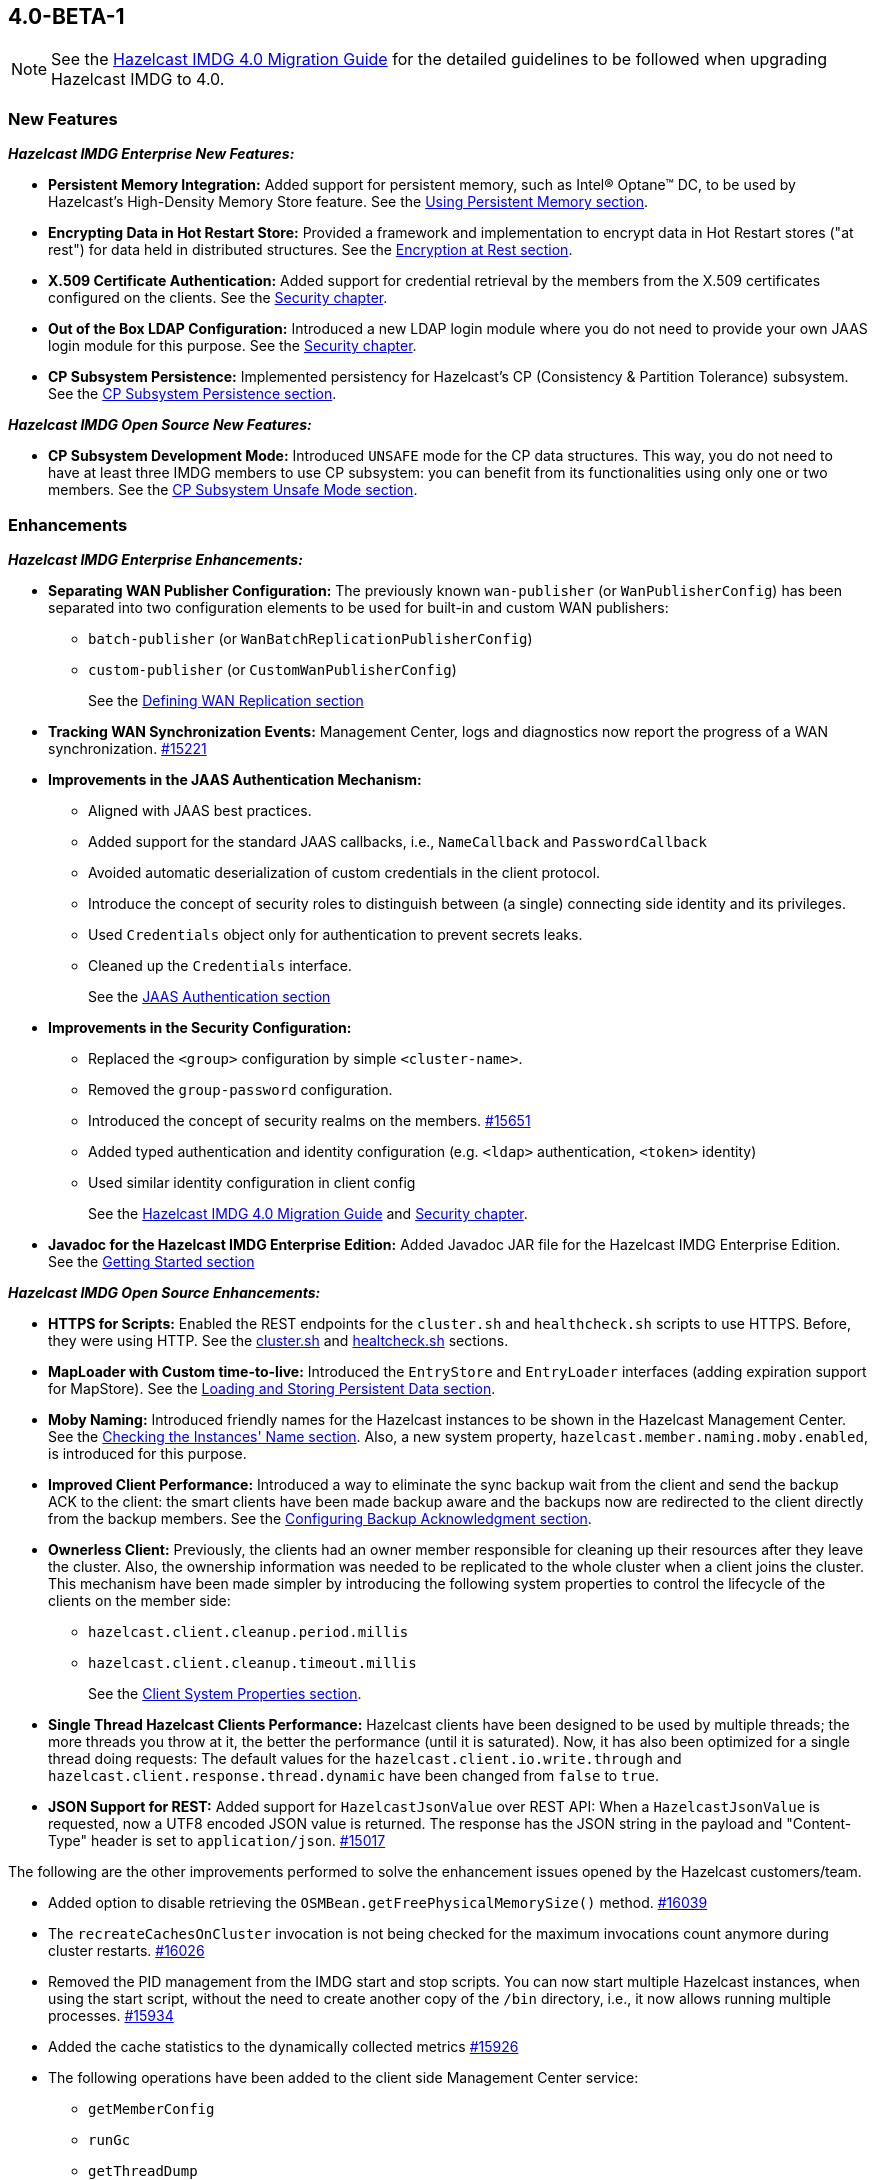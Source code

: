 

== 4.0-BETA-1

NOTE: See the link:https://docs.hazelcast.org/docs/4.0-BETA-1/manual/html-single/#upgrading-to-hazelcast-imdg-4-0[Hazelcast IMDG 4.0 Migration Guide^]
for the detailed guidelines to be followed when upgrading Hazelcast IMDG to 4.0.

[[nf-40]]
=== New Features

*_Hazelcast IMDG Enterprise New Features:_*

* **Persistent Memory Integration:** Added support for persistent memory,
such as Intel(R) Optane(TM) DC, to be used by Hazelcast's
High-Density Memory Store feature.
See the link:https://docs.hazelcast.org/docs/4.0-BETA-1/manual/html-single/index.html#using-persistent-memory[Using Persistent Memory section^].
* **Encrypting Data in Hot Restart Store:** Provided a framework and implementation to encrypt
data in Hot Restart stores ("at rest") for data held in distributed structures.
See the link:https://docs.hazelcast.org/docs/4.0-BETA-1/manual/html-single/#encryption-at-rest[Encryption at Rest section^].
* **X.509 Certificate Authentication:** Added support for credential retrieval by the members
from the X.509 certificates configured on the clients.
See the link:https://docs.hazelcast.org/docs/4.0-BETA-1/manual/html-single/#tls-authentication-type[Security chapter^].
* **Out of the Box LDAP Configuration:** Introduced a new LDAP login module
where you do not need to provide your own JAAS login module for this purpose.
See the link:https://docs.hazelcast.org/docs/4.0-BETA-1/manual/html-single/#ldap-authentication-type[Security chapter^].
* **CP Subsystem Persistence:** Implemented persistency for Hazelcast's
CP (Consistency & Partition Tolerance) subsystem. 
See the link:https://docs.hazelcast.org/docs/4.0-BETA-1/manual/html-single/#cp-subsystem-persistence[CP Subsystem Persistence section^].

*_Hazelcast IMDG Open Source New Features:_*

* **CP Subsystem Development Mode:** Introduced `UNSAFE` mode for the CP data
structures. This way, you do not need to have at least three IMDG members
to use CP subsystem: you can benefit from its functionalities using only one
or two members. See the https://docs.hazelcast.org/docs/4.0-BETA-1/manual/html-single/#cp-subsystem-unsafe-mode[CP Subsystem Unsafe Mode section].

[[enh-40]]
=== Enhancements

*_Hazelcast IMDG Enterprise Enhancements:_*

* **Separating WAN Publisher Configuration:** The previously known `wan-publisher`
(or `WanPublisherConfig`) has been separated into two configuration elements
to be used for built-in and custom WAN publishers:
** `batch-publisher` (or `WanBatchReplicationPublisherConfig`)
** `custom-publisher`  (or `CustomWanPublisherConfig`)
+
See the link:https://docs.hazelcast.org/docs/4.0-BETA-1/manual/html-single/index.html#defining-wan-replication[Defining WAN Replication section^]
* **Tracking WAN Synchronization Events:** Management Center, logs and diagnostics now report
the progress of a WAN synchronization. https://github.com/hazelcast/hazelcast/pull/15221[#15221]
* **Improvements in the JAAS Authentication Mechanism:**
** Aligned with JAAS best practices.
** Added support for the standard JAAS callbacks, i.e., `NameCallback` and `PasswordCallback`
** Avoided automatic deserialization of custom credentials in the client protocol.
** Introduce the concept of security roles to distinguish between (a single) connecting side identity and its privileges.
** Used `Credentials` object only for authentication to prevent secrets leaks.
** Cleaned up the `Credentials` interface.
+
See the link:https://docs.hazelcast.org/docs/4.0-BETA-1/manual/html-single/#jaas-authentication[JAAS Authentication section^]
* **Improvements in the Security Configuration:**
** Replaced the `<group>` configuration by simple `<cluster-name>`.
** Removed the `group-password` configuration.
** Introduced the concept of security realms on the members. https://github.com/hazelcast/hazelcast/pull/15651[#15651]
** Added typed authentication and identity configuration (e.g. `<ldap>` authentication, `<token>` identity)
** Used similar identity configuration in client config
+
See the link:https://docs.hazelcast.org/docs/4.0-BETA-1/manual/html-single/#changes-in-the-security-configuration[Hazelcast IMDG 4.0 Migration Guide^]
and link:https://docs.hazelcast.org/docs/4.0-BETA-1/manual/html-single/#security[Security chapter^].
* **Javadoc for the Hazelcast IMDG Enterprise Edition:** Added Javadoc JAR file
for the Hazelcast IMDG Enterprise Edition.
See the link:https://docs.hazelcast.org/docs/4.0-BETA-1/manual/html-single/#getting-started[Getting Started section^]

*_Hazelcast IMDG Open Source Enhancements:_*

* **HTTPS for Scripts:** Enabled the REST endpoints for the `cluster.sh` and
`healthcheck.sh` scripts to use HTTPS. Before, they were
using HTTP. See the
link:https://docs.hazelcast.org/docs/4.0-BETA-1/manual/html-single/#using-the-script-cluster-sh[cluster.sh^] and
link:https://docs.hazelcast.org/docs/4.0-BETA-1/manual/html-single/#health-check-script[healtcheck.sh^] sections.
* **MapLoader with Custom time-to-live:** Introduced the `EntryStore` and `EntryLoader`
interfaces (adding expiration support for MapStore). See the
https://docs.hazelcast.org/docs/4.0-BETA-1/manual/html-single/index.html#loading-and-storing-persistent-data[Loading and Storing Persistent Data section].
* **Moby Naming:** Introduced friendly names for the Hazelcast instances to be shown
in the Hazelcast Management Center. See the link:https://docs.hazelcast.org/docs/4.0-BETA-1/manual/html-single/#checking-the-name-of-the-instance-for-rest-client[Checking the Instances' Name section^]. Also, a new system property, `hazelcast.member.naming.moby.enabled`, is introduced for this purpose.
* **Improved Client Performance:** Introduced a way to eliminate the sync backup
wait from the client and send the backup ACK to the client:
the smart clients have been made backup aware and the backups
now are redirected to the client directly from the backup members.
See the link:https://docs.hazelcast.org/docs/4.0-BETA-1/manual/html-single/#configuring-backup-acknowledgment[Configuring Backup Acknowledgment section^].
* **Ownerless Client:** Previously, the clients had an owner member
responsible for cleaning up their resources after they leave the cluster. Also, the
ownership information was needed to be replicated to the whole cluster when a client joins the cluster.
This mechanism have been made simpler by introducing the following system properties
to control the lifecycle of the clients on the member side:
** `hazelcast.client.cleanup.period.millis`
** `hazelcast.client.cleanup.timeout.millis`
+
See the link:https://docs.hazelcast.org/docs/4.0-BETA-1/manual/html-single/#client-system-properties[Client System Properties section^].
* **Single Thread Hazelcast Clients Performance:** Hazelcast clients have been designed to be
used by multiple threads; the more threads you throw at it, the better the performance
(until it is saturated). Now, it has also been optimized for a single thread doing requests:
The default values for the `hazelcast.client.io.write.through` and `hazelcast.client.response.thread.dynamic`
have been changed from `false` to `true`.
* **JSON Support for REST:** Added support for `HazelcastJsonValue` over REST API: When a
`HazelcastJsonValue` is requested, now a UTF8 encoded JSON value is returned. The
response  has the JSON string in the payload and "Content-Type"
header is set to `application/json`.
https://github.com/hazelcast/hazelcast/pull/15017[#15017]

The following are the other improvements performed to solve the enhancement
issues opened by the Hazelcast customers/team.

* Added option to disable retrieving the
`OSMBean.getFreePhysicalMemorySize()` method.
https://github.com/hazelcast/hazelcast/pull/16039[#16039]
* The `recreateCachesOnCluster` invocation is not being checked
for the maximum invocations count anymore during cluster restarts.
https://github.com/hazelcast/hazelcast/pull/16026[#16026]
* Removed the PID management from the IMDG start and stop
scripts. You can now start multiple Hazelcast instances, when
using the start script, without the need to create another
copy of the `/bin` directory, i.e., it now allows running
multiple processes.
https://github.com/hazelcast/hazelcast/pull/15934[#15934]
* Added the cache statistics to the dynamically collected metrics
https://github.com/hazelcast/hazelcast/pull/15926[#15926]
* The following operations have been added to the client side
Management Center service:
** `getMemberConfig`
** `runGc`
** `getThreadDump`
** `shutdownMember`
** `promoteMember`
** `getSystemProperties`
* Introduced cluster fail-fast when there are missing security
realms.
https://github.com/hazelcast/hazelcast/pull/15872[#15872]
* Enhanced the counters by adding the `set()` method so that they
can be used in Hazelcast Jet.
https://github.com/hazelcast/hazelcast/pull/15867[#15867]
* Added support for persisting and restoring the active CP members
list.
https://github.com/hazelcast/hazelcast/pull/15828[#15828]
* Added binary compatibility tests for the client protocol.
https://github.com/hazelcast/hazelcast/pull/15822[#15822]
* Added `ConnectionRetryConfig` to `ClientConfigXmlGenerator`.
https://github.com/hazelcast/hazelcast/pull/15821[#15821]
* Removed the legacy `BindMessage` class and renamed `ExtendedBindMessage`
as `BindMessage`.
https://github.com/hazelcast/hazelcast/pull/15820[#15820]
* Unified the IMap and ICache eviction configurations to decrease
the configuration complexity.
https://github.com/hazelcast/hazelcast/pull/15592[#15592]
* Introduced dynamic metric collection. Previously, Hazelcast metrics were 
reported programmatically to the Hazelcast Management Center, one by one. 
Introducing new metrics required changes both in IMDG and in MC, which limited the
number of metrics sent to MC. In 4.0 this has been changed to collecting and reporting 
all available metrics dynamically just by declaring them in IMDG. Besides reporting
the metrics dynamically to MC exposing them on JMX is done dynamically as well. 
Both reporting to MC and exposing on JMX are toggleable by using the `metric` 
configuration element introduced in 4.0.
+
https://github.com/hazelcast/hazelcast/pull/15560[#15560],
https://github.com/hazelcast/hazelcast/pull/15650[#15650],
https://github.com/hazelcast/hazelcast/pull/15667[#15667],
https://github.com/hazelcast/hazelcast/pull/15779[#15779],
https://github.com/hazelcast/hazelcast/pull/15782[#15782],
https://github.com/hazelcast/hazelcast/pull/15818[#15818]
* Set the log level to `FINEST` for `PartitionMigratingException`.
https://github.com/hazelcast/hazelcast/pull/15577[#15577]
* Added the support for nested JSON objects in arrays.
https://github.com/hazelcast/hazelcast/pull/15425[#15425]
* To be shown on Management Center, the clients now send both its IP
address and canonical hostname. Before, only the hostname of the
client was shown.
https://github.com/hazelcast/hazelcast/pull/15421[#15421]
* Added a new implementation of `SecondsBasedEntryTaskScheduler` for the
`FOR_EACH` mode to improve the performance of `TransactionContext.commit()`.
https://github.com/hazelcast/hazelcast/pull/15414[#15414]
* Added a level of memory protection to the Hazelcast client protocol:
untrusted connections (the ones which haven't finished
authentication yet) do not accept fragmented messages; they check the
frame size against a configurable limit.
https://github.com/hazelcast/hazelcast/pull/15396[#15396]
* Made the Hazelcast specific root nodes in the YAML
configurations optional.
https://github.com/hazelcast/hazelcast/pull/15389[#15389]
* Updated the `JavaVersion` class to support JDK 13 and 14 builds.
https://github.com/hazelcast/hazelcast/pull/15372[#15372]
* Added support for updating the licenses of all the running
members of a Hazelcast IMDG cluster using the REST API.
https://github.com/hazelcast/hazelcast/pull/15370[#15370]
* Introduced configuration of initial permits for CP subsystem
semaphore.
https://github.com/hazelcast/hazelcast/issues/15208[#15208]
* Added support for null keys for the client side implementations of
`IMap.addEntryListener()`.
https://github.com/hazelcast/hazelcast/issues/15155[#15155]
* Improved the generics for the API with Projection, Predicate and EntryListener
by adding lower bounded wildcards to accept a wider range of parameters.
https://github.com/hazelcast/hazelcast/pull/15153[#15153]
* Implemented the Transaction propagation feature:
** Added the `suspend()` and `resume()` methods for `TransactionContext` interface.
** Added `Propagation.REQUIRES_NEW` support for `HazelcastTransactionManager`.
+
https://github.com/hazelcast/hazelcast/pull/15141[#15141]
+
* Improved the performance of `TransactionLog.add()` by avoiding
the `LinkedList.remove()` call.
https://github.com/hazelcast/hazelcast/pull/15111[#15111]
* Improved the Raft snapshotting so that the old log entries are not
kept when there is no follower with an unknown match index.
https://github.com/hazelcast/hazelcast/pull/15062[#15062]
* Made `ClientConfig` to override `toString` as it is the situation
with `Config` to make it easier to troubleshoot.
https://github.com/hazelcast/hazelcast/issues/15061[#15061]
* Added the full example configuration files (XML and YAML) for the
Hazelcast Java client.
https://github.com/hazelcast/hazelcast/pull/15056[#15056]
* Introduced functional and serializable interfaces having a single
abstract method which declares a checked exception. The interfaces
are also serializable and can be readily used in the IMDG API when
providing a lambda which is then serialized.
https://github.com/hazelcast/hazelcast/pull/14993[#14993]
* Enhanced the queries (read-only operations) in the CP Subsystem so that
they are executed with linearizability but they are not appended to the Raft log.
By this way, the grow of Raft logs and snapshots of read-only operations are
prevented, leading to throughput improvement
https://github.com/hazelcast/hazelcast/pull/14986[#14986]
* Improved the WAN feature so that now lazy deserialization is used
when merging entries received via WAN. Otherwise, the unconditional
deserialization was causing overhead.
https://github.com/hazelcast/hazelcast/pull/14982[#14982]
* Updated the following packages to Java 8 and removed the
3.x rolling upgrade compatibility paths: cache, MultiMap, cluster,
partition, WAN replication, CP subsystem, Hot Restart.
https://github.com/hazelcast/hazelcast/issues/14896[#14896]
* Added the support for Java 8 `Optionals` in the queries.
https://github.com/hazelcast/hazelcast/pull/14827[#14827]
* Fixed the Javadoc markup issues.
https://github.com/hazelcast/hazelcast/pull/14971[#14971]
* Updated the Hazelcast Kubernetes dependency to version 1.5.
https://github.com/hazelcast/hazelcast/pull/14898[#14898]
* Cleaned up the Maven repositories in Hazelcast's `pom.xml`
to simplify the usage of Maven proxies.
https://github.com/hazelcast/hazelcast/pull/14850[#14850]
* Updated the web session manager dependency to its latest
version.
https://github.com/hazelcast/hazelcast/pull/14822[#14822]
* Separated the statistics for `IMap.set()` and `IMap.put()` methods.
https://github.com/hazelcast/hazelcast/pull/14811[#14811]
* Introduced a warning log for illegal reflective access operation when
using Java 9 and higher, and OpenJ9.
https://github.com/hazelcast/hazelcast/pull/14798[#14798]
* Improved the fluent interface of configuration classes by adding
the `return this` statements to the setter methods.
https://github.com/hazelcast/hazelcast/pull/11107[#11107]
* Aligned the put mechanism for IMap and ICache: As in ICache,
now the put operations without time-to-live (TTL) in IMap makes an
entry either to live forever or use the TTL in the map's
configuration (if configured).
https://github.com/hazelcast/hazelcast/issues/10965[#10965]
* Added support for falling back to a "default" configuration for
the cache data structure.
https://github.com/hazelcast/hazelcast/issues/10695[#10695]

[[bc-40]]
=== Breaking Changes

NOTE: Please see the link:https://docs.hazelcast.org/docs/4.0-BETA-1/manual/html-single/#upgrading-to-hazelcast-imdg-4-0[Upgrading to Hazelcast IMDG 4.0^] for the details of following breaking changes to be considered while upgrading to IMDG 4.0. 

==== Distributed Data Structures

* Removed the `MapEvictionPolicy` class and its related
configurations. This has brought the following changes:
** `EvictionConfig` is used instead of `MapEvictionPolicy` for
custom eviction policies.
** `MapEvictionPolicy` has been removed and `MapEvictionPolicyComparator`
has been addd for the same tasks.
** `EvictionPolicyComparator`, `MapEvictionPolicyComparator` and
`CacheEvictionPolicyComparator` have become interfaces.
** Moved `EvictionPolicyComparator`  and `EvictableEntryView` to
the `com.hazelcast.spi.eviction` package.
** Renamed the `accessHits()` method as `hits()`.
+
https://github.com/hazelcast/hazelcast/pull/15939[#15939]
* Removed deprecated `IMap` methods accepting `EntryListener`.
https://github.com/hazelcast/hazelcast/pull/15781[#15781]
* Removed deprecated `DistributedObjectEvent.getObjectId`. 
The replacement is `DistributedObjectEvent.getObjectName`.
https://github.com/hazelcast/hazelcast/pull/15773[#15773]
* Removed the deprecated `getReplicationEventCount()` method of
local replicated map statistics.
https://github.com/hazelcast/hazelcast/pull/15676[#15676]
* Removed the legacy `AtomicLong` and deprecated `IdGenerator`
implementations.
https://github.com/hazelcast/hazelcast/pull/15601[#15601]
* Removed the legacy `ILock` implementation and
the `HazelcastInstance.getLock()` method. Instead
we provide the unsafe mode of CP Subsystem's `FencedLock`.
The `ICondition` is not supported anymore.
https://github.com/hazelcast/hazelcast/pull/15625[#15625]
* Removed the legacy `AtomicReference` implementation and
the `HazelcastInstance.getAtomicReference()` method. Instead
we provide the unsafe mode for all CP data structures.
https://github.com/hazelcast/hazelcast/pull/15593[#15593]
* Removed the legacy `Semaphore` implementation and
the `HazelcastInstance.getSemaphore()` method. Instead
we provide the unsafe mode for all CP data structures.
https://github.com/hazelcast/hazelcast/pull/15539[#15539]
* Removed the legacy `CountdownLatch` implementation and
the `HazelcastInstance.getCountdownLatch()` method. Instead
we provide the unsafe mode for all CP data structures.
https://github.com/hazelcast/hazelcast/pull/15538[#15538]
* Added `Nullable` and `Nonnull` annotations to IQueue, IMap,
`HazelcastInstance`, Cardinality Estimator, IExecutor, Durable Executor,
`QuorumService`, CP subsystem, logging service,
lifecycle service, partition service and client service.
https://github.com/hazelcast/hazelcast/pull/15156[#15156],
https://github.com/hazelcast/hazelcast/pull/15003[#15003],
https://github.com/hazelcast/hazelcast/pull/15442[#15442],
https://github.com/hazelcast/hazelcast/pull/15842[#15842]
* Added null checks and annotations to `Cluster`, Ringbuffer, Replicated Map,
IList, ISet, ITopic and MultiMap interfaces.
https://github.com/hazelcast/hazelcast/pull/15351[#15351],
https://github.com/hazelcast/hazelcast/pull/15220[#15220]
* Made the collection clones of IMap immutable so that
`UnsupportedOperationException` is thrown consistently
upon the attempts to update a collection returned by the `keySet`,
`entrySet`, `localKeySet`, `values` and `getAll` methods.
https://github.com/hazelcast/hazelcast/pull/15013[#15013]

==== Distributed Events

* Removed the unused entry listener configuration code since
the return type of `getImplementation()` has been changed from
`EntryListener` to `MapListener`.
https://github.com/hazelcast/hazelcast/pull/16051[#16051]
* Fixed ``MemberAttributeEvent``s `getMembers()` method to return
the correct members list for the client.
https://github.com/hazelcast/hazelcast/pull/15231[#15231]
* Refactored the `MigrationListener` API. With this change,
an event is published when a new migration process starts
and another one when migration is completed. Additionally,
on each replica migration, both for primary and backup
replica migrations, a migration event is published.
https://github.com/hazelcast/hazelcast/pull/15071[#15071]
* Removed the backward compatible `ADDED` event from the
`loadAll` method.
https://github.com/hazelcast/hazelcast/pull/14964[#14964]
* Refactored and cleaned up the internal partition/migration listeners:
** Renamed `PartitionListener` to `PartitionReplicaInterceptor` and
removed registering child listeners, which is not used.
** Renamed `InternalMigrationListener` to `MigrationInterceptor` and
converted to interface with default methods.
+
https://github.com/hazelcast/hazelcast/pull/15051[#15051]
* Added `EntryExpiredListener` to the `EntryListener` interface.
https://github.com/hazelcast/hazelcast/pull/14959[#14959]

==== Configuration

* `CachingProvider` no longer resolves an URI as the instance name
since it was used both as the namespace for the cache manager and as a
means to locate a running Hazelcast instance.
https://github.com/hazelcast/hazelcast/pull/15995[#15995]
* The group name in the client configuration renamed to cluster name.
https://github.com/hazelcast/hazelcast/pull/15772[#15772]
* Unified `InvalidConfigurationException` and `ConfigurationException`.
https://github.com/hazelcast/hazelcast/pull/15132[#15132]
* Removed the deprecated `AwsConfig` getter/setter methods, e.g., 
`getAccessKey()`. They have been replaced with the `getProperty()`
methods, e.g., `getProperty("access-key")`.
https://github.com/hazelcast/hazelcast/pull/15758[#15758]
* Moved the following client statistics properties to the public `ClientProperty`
class.
** `hazelcast.client.statistics.enabled`
** `hazelcast.client.statistics.period.seconds`
+
https://github.com/hazelcast/hazelcast/pull/15752[#15752]
* Undeprecated the following group properties:
** `hazelcast.memcache.enabled`
** `hazelcast.rest.enabled`
** `hazelcast.http.healthcheck.enabled`
+
https://github.com/hazelcast/hazelcast/pull/15743[#15743]
* Removed the deprecated `get/setImplementation()` methods of
login module configuration. They have been replaced with
`get/setClassName()`.
https://github.com/hazelcast/hazelcast/pull/15729[#15729]
* Removed the deprecated `get/setPartitionStrategy()` methods of
`PartitioningStrategyConfig` configuration. They have been replaced with
`get/setPartitioningStrategy()`.
https://github.com/hazelcast/hazelcast/pull/15730[#15730]
* Removed the deprecated `get/setSyncBackupCount()` methods of
`MultiMap` configuration. They have been replaced with
`get/setBackupCount()`.
https://github.com/hazelcast/hazelcast/pull/15720[#15720]
* Removed the deprecated `get/setServiceImpl()` methods of
service configuration. They have been replaced with
`get/setImplementation()`.
https://github.com/hazelcast/hazelcast/pull/15680[#15680]
* Removed the `connection-attempt-period` and `connection-attempt-limit`
configuration elements. Instead, the elements of `connection-retry`
are now used.
https://github.com/hazelcast/hazelcast/pull/15675[#15675]
* Renamed `MapAttributeConfig` as `AttributeConfig`. Also, its
`extractor` field is renamed as `extractorClassName`.
https://github.com/hazelcast/hazelcast/pull/15548[#15548]
* Improved the index configuration API so that now you
can specify the name of the index. Also, instead of boolean type,
you can use index type enumeration.
https://github.com/hazelcast/hazelcast/pull/15537[#15537]
* Renamed the `group-name` configuration element as `cluster-name` and
removed the `GroupConfig` class.
https://github.com/hazelcast/hazelcast/pull/15540[#15540]
* Removed the deprecated configuration parameters from
Replicated Map, i.e., `concurrency-level` and `replication-delay-millis`.
https://github.com/hazelcast/hazelcast/pull/15404[#15404]
* Removed the deprecated configuration parameters from the Near
Cache configuration.
https://github.com/hazelcast/hazelcast/pull/15313[#15313]
* Moved the Event Journal configuration inside the map/cache
configuration. Before, it was configured as a parent-level
element.
https://github.com/hazelcast/hazelcast/pull/15185[#15185]
* Moved the Merkle tree configuration under map configuration.
https://github.com/hazelcast/hazelcast/pull/15180[#15180] 
* Removed the XSDs for Hazelcast IMDG 3.x versions.
https://github.com/hazelcast/hazelcast/pull/15177[#15177]
* Removed deprecated client configuration methods such as
`isInsideAws()` and `newAliasedDiscoveryConfig()`.
https://github.com/hazelcast/hazelcast/pull/15012[#15012]
* Removed the `hazelcast.executionservice.taskscheduler.remove.oncancel`
system property and related methods.
https://github.com/hazelcast/hazelcast/pull/14998[#14998]
* Changed the `non-space-string` XSD type to collapse all
whitespaces, so they are handled correctly in the declarative
Hazelcast IMDG configuration files.
https://github.com/hazelcast/hazelcast/issues/14919[#14919]

==== WAN Replication

* Cleaned up the WAN publisher SPI to make it easier to implement integration between map/cache entry mutation and an external system.
+
https://github.com/hazelcast/hazelcast/pull/15195[#15195],
https://github.com/hazelcast/hazelcast/pull/15432[#15432],
https://github.com/hazelcast/hazelcast/pull/15527[#15527]
* Replaced the `WAN` prefix of classes with `Wan` for the
sake of naming consistencies.
https://github.com/hazelcast/hazelcast/pull/15571[#15571]
* Separated WAN private and public classes into different packages.
https://github.com/hazelcast/hazelcast/pull/15195[#15195]

==== Split-Brain Protection and Split-Brain Merge

* Introduced "split brain protection" concept to replace "quorum"
to make it more explicit and unambiguous. Classes and configuration
elements including the term "quorum" has been replaced by "splitbrainprotection".
https://github.com/hazelcast/hazelcast/pull/15444[#15444]
* Renamed the `isMinimumClusterSizeSatisfied()` method as
`hasMinimumSize().`
https://github.com/hazelcast/hazelcast/pull/15554[#15554]
* Removed the legacy merge policies specific to a data structure
in favour of generic merge policies.
** PASS_THROUGH
** PUT_IF_ABSENT
** HIGHER_HITS
** LATEST_ACCESS
+
https://github.com/hazelcast/hazelcast/pull/15292[#15292]

==== Serialization

* Since `SerializationService` is now an internal API,
the implementations of `ObjectDataOutput` make use of
`SerializationServiceSupport` where serialization service
is needed in the user customizations.
https://github.com/hazelcast/hazelcast/pull/16046[#16046]
* Added support for the following default Java serializers for collections:
** `ArrayDeque`
** `HashSet`
** `TreeSet`
** `TreeMap`
** `LinkedHashSet`
** `LinkedHashMap`
** `LinkedBlockingQueue`
** `ArrayBlockingQueue`
** `PriorityBlockingQueue`
** `DelayQueue`
** `SynchronousQueue`
** `LinkedBlockingDeque`
** `LinkedTransferQueue`
** `CopyOnWriteArrayList`
** `CopyOnWriteArraySet`
** `ConcurrentSkipListSet`
** `ConcurrentHashMap`
** `ConcurrentSkipListMap`
+
https://github.com/hazelcast/hazelcast/pull/15371[#15371]

==== REST

* Changed the `application/javascript` "Content-Type" header used
by REST API to respond to the JSON documents. Now, it uses
`application/json`.
https://github.com/hazelcast/hazelcast/pull/14972[#14972]

==== Distribution Package Changes

* Merged the client module into the core module: All the classes
in the `hazelcast-client` module have been moved to `hazelcast`.
`hazelcast-client.jar` will not be created anymore.
https://github.com/hazelcast/hazelcast/pull/15366[#15366]

==== Query Engine API

* The Predicate API has been cleaned up to eliminate exposing internal 
interfaces and classes. The end result is that the public Predicate API 
provides only interfaces (Predicate, PagingPredicate, and 
PartitionPredicate) with no dependencies on internal APIs.
https://github.com/hazelcast/hazelcast/pull/15142[#15142]
* Converted `Projection` to a functional interface so that it has become
lambda friendly.
https://github.com/hazelcast/hazelcast/pull/15204[#15204]
* Converted the `Aggregator` abstract class to an interface.
https://github.com/hazelcast/hazelcast/pull/15764[#15764]
* Converted the following custom query attribute abstract classes to
functional interfaces so that they have become
lambda friendly.
** `ArgumentParser`
** `ValueCallback`
** `ValueCollector`
** `ValueReader`
** `ValueExtractor`


==== API Package/Interface Changes

* Moved the following classes from `com.hazelcast.monitor`
to `com.hazelcast.internal.monitor`:
** `HotRestartState`
** `LocalCacheStats`
** `LocalFlakeIdGeneratorStats`
** `LocalGCStats`
** `LocalMemoryStats`
** `LocalOperationStats`
** `LocalPNCounterStats`
** `LocalRecordStoreStats`
** `LocalWanPublisherStats`
** `LocalWanStats`
** `MemberPartitionState`
** `MemberState`
** `NodeState`
** `WanSyncState`
** All classes in `com.hazelcast.monitor.impl`
+
https://github.com/hazelcast/hazelcast/pull/15888[#15888]
* Relocated the following classes:
** `com.hazelcast.monitor.LocalQueueStats` -> `com.hazelcast.collection.LocalQueueStats`
** `com.hazelcast.monitor.LocalExecutorStats` -> `com.hazelcast.executor.LocalExecutorStats`
** `com.hazelcast.monitor.LocalInstanceStats` -> `com.hazelcast.instance.LocalInstanceStats`
** `com.hazelcast.internal.management.JsonSerializable` -> `com.hazelcast.json.internal.JsonSerializable`
** `com.hazelcast.monitor.LocalMapStats` -> `com.hazelcast.map.LocalMapStats`
** `com.hazelcast.monitor.LocalMultiMapStats` -> `com.hazelcast.multimap.LocalMultiMapStats`
** `com.hazelcast.monitor.NearCacheStats` -> `com.hazelcast.nearcache.NearCacheStats`
** `com.hazelcast.monitor.LocalReplicatedMapStats` -> `com.hazelcast.replicatedmap.LocalReplicatedMapStats`
** `com.hazelcast.monitor.LocalTopicStats` -> `com.hazelcast.topic.LocalTopicStats`
+
https://github.com/hazelcast/hazelcast/pull/15888[#15888]
* Moved the `getXaResource()` method from the `TransactionContext` class
to `HazelcastInstance`.
https://github.com/hazelcast/hazelcast/pull/15728[#15728]
* Moved various private classes to internal packages.
https://github.com/hazelcast/hazelcast/pull/15569[#15569],
https://github.com/hazelcast/hazelcast/pull/15570[#15570],
https://github.com/hazelcast/hazelcast/pull/15588[#15588],
https://github.com/hazelcast/hazelcast/pull/15599[#15599],
https://github.com/hazelcast/hazelcast/pull/15603[#15603],
https://github.com/hazelcast/hazelcast/pull/15616[#15616],
https://github.com/hazelcast/hazelcast/pull/15171[#15171],
https://github.com/hazelcast/hazelcast/pull/15151[#15151],
https://github.com/hazelcast/hazelcast/pull/15146[#15146],
https://github.com/hazelcast/hazelcast/pull/15145[#15145],
https://github.com/hazelcast/hazelcast/pull/15129[#15129],
https://github.com/hazelcast/hazelcast/pull/15124[#15124],
https://github.com/hazelcast/hazelcast/pull/15123[#15123],
https://github.com/hazelcast/hazelcast/pull/15122[#15122],
https://github.com/hazelcast/hazelcast/pull/15121[#15121],
https://github.com/hazelcast/hazelcast/pull/15888[#15888],
https://github.com/hazelcast/hazelcast/pull/15887[#15887]
* The APIs that returned `UUID` string now returns `UUID`. These include `Endpoint.getUUID`,
listener registrations/deregistrations, keys of replica timestamps of `VectorClock`,
``UUID``s in the executor service, `UUID` in the `MigrationInfo`, cluster ID and transaction ID.
https://github.com/hazelcast/hazelcast/pull/15473[#15473]
* Removed `ICompletableFuture` which was a replacement for the missing JDK
8's `CompletableFuture`. Now, it has been replaced by `CompletionStage`.
See https://github.com/hazelcast/hazelcast/pull/15441[#15441] for more details.
* Removed the usage of `com.hazelcast.core.IBifunction`, replaced
it with `java.util.function.Bifunction`.
https://github.com/hazelcast/hazelcast/pull/15201[#15201]
* Renamed the `getId` method of `IdentifiedDataSerializable`
to `getClassId`.
https://github.com/hazelcast/hazelcast/pull/15127[#15127]
+
* Made the `EntryProcessor` interface lambda friendly.
https://github.com/hazelcast/hazelcast/pull/14995[#14995]
* Removed the `LegacyAsyncMap` interface.
https://github.com/hazelcast/hazelcast/pull/14994[#14994]
* Removed the support for primitives for `setAttribute` and
`getAttribute` member attributes.
All member attributes support only `String` attributes now.
https://github.com/hazelcast/hazelcast/pull/14974[#14974]
* Removed the `java.util.function` back ports.
https://github.com/hazelcast/hazelcast/pull/14912[#14912]
* `CacheService` now implements `StatisticsAwareService`
https://github.com/hazelcast/hazelcast/issues/14904[#14904]
* Renamed the class to start a Hazelcast member from
`com.hazelcast.core.server.StartServer` to
`com.hazelcast.core.server.HazelcastMemberStarter`.
https://github.com/hazelcast/hazelcast/issues/12791[#12791]
* The packages of the following classes have been changed:
+
[cols="3a,2a,3a,1a"]
|===

|Classes|Package Before IMDG 4.0|Package After IMDG 4.0|Details

| `LdapLoginModule`, `BasicLdapLoginModule`
| `com.hazelcast.security.impl`
| `com.hazelcast.security.loginimpl`
| https://github.com/hazelcast/hazelcast/pull/15929[#15929]

| `EventJournalMapEvent`, `EventJournalCacheEvent`
| 

* `com.hazelcast.map.impl.journal`
* `com.hazelcast.cache.impl.journal`
|

* `com.hazelcast.map`
* `com.hazelcast.cache`
| https://github.com/hazelcast/hazelcast/pull/15900[#15900]

| All private classes
|

* `com.hazelcast.client.config`
* `com.hazelcast.config`
* `com.hazelcast.spi.partition`
* `com.hazelcast.map.journal`
* `com.hazelcast.query.extractor`
|

* `com.hazelcast.client.config.impl`
* `com.hazelcast.internal.config`
* `com.hazelcast.internal.partition`
* `com.hazelcast.map.impl.journal`
* `com.hazelcast.query.impl`

| https://github.com/hazelcast/hazelcast/pull/15887[#15887]

| All classes
| `com.hazelcast.internal.util.function`
| `com.hazelcast.function`
| https://github.com/hazelcast/hazelcast/pull/15802[#15802]

| `WanPublisherState`
| `com.hazelcast.config`
| `com.hazelcast.wan`
| https://github.com/hazelcast/hazelcast/pull/15791[#15791]

| All private classes
| `com.hazelcast.spi.hotrestart`
| `com.hazelcast.internal.hotrestart`
| https://github.com/hazelcast/hazelcast/pull/15603[#15603]

| All private NIO and serialization classes
| `com.hazelcast.nio`
| `com.hazelcast.internal.nio`
| https://github.com/hazelcast/hazelcast/pull/15599[#15599]

| All private YAML, CRDT and memory classes
|

* `com.hazelcast.config.yaml`
* `com.hazelcast.crdt`
* `com.hazelcast.memory`
* `com.hazelcast.elastic`
|

* `com.hazelcast.internal.config.yaml`
* `com.hazelcast.internal.crdt`
* `com.hazelcast.internal.memory`
* `com.hazelcast.internal.elastic`
| https://github.com/hazelcast/hazelcast/pull/15588[#15588]

| All
| `com.hazelcast.util`
| `com.hazelcast.internal.util`
| https://github.com/hazelcast/hazelcast/pull/15570[#15570]

| `SerializationService`
| `com.hazelcast.spi.serialization`
| `com.hazelcast.internal.serialization`
| https://github.com/hazelcast/hazelcast/pull/15418[#15418]

| Private client classes
| 

* `client.connection`
* `client.proxy`
* `client.spi.properties`
* `client.spi`
* `client.util.ClientDelegatingFuture`
* `client.api`
|
* `client.impl.connection`
* `client.impl.proxy`
* `client.properties`
* `client.impl.spi`
* `client.impl.ClientDelegatingFuture`
* `client`
| https://github.com/hazelcast/hazelcast/pull/15377[#15377]

| `Joiner` and `TcpIpJoiner`
| `com.hazelcast.cluster` and `com.hazelcast.cluster.impl`
| `com.hazelcast.internal.cluster` and `com.hazelcast.internal.cluster.impl`
| https://github.com/hazelcast/hazelcast/pull/15335[#15335]

| All IExecutor classes
| `com.hazelcast.core`
| `com.hazelcast.executor`
| https://github.com/hazelcast/hazelcast/pull/15187[#15187]

| `Address`
| `com.hazelcast.nio`
| `com.hazelcast.cluster`
| https://github.com/hazelcast/hazelcast/pull/15172[#15172]

|`ClassNameFilter`, `SerializationClassNameFilter` 
|`com.hazelcast.nio`
|`com.hazelcast.nio.serialization`
|https://github.com/hazelcast/hazelcast/pull/15171[#15171]

| All IMap classes
| `com.hazelcast.core`
| `com.hazelcast.map`
| https://github.com/hazelcast/hazelcast/pull/15149[#15149]

|`ReplicatedMap`
|`com.hazelcast.core`
|`com.hazelcast.replicatedmap`
|https://github.com/hazelcast/hazelcast/pull/15146[#15146]

|`IAtomicLong`, `IAtomicReference`, `ILock`, `ICondition`, `ISemaphore`, `ICountDownLatch`
|`com.hazelcast.core`
|`com.hazelcast.cp`
|https://github.com/hazelcast/hazelcast/pull/15143[#15143]

|`IndexAwarePredicate`, `VisitablePredicate`, `SqlPredicate/Parser`, `TruePredicate`
|`com.hazelcast.query`
|`com.hazelcast.query.impl.predicates`
|https://github.com/hazelcast/hazelcast/pull/15142[#15142]

|Transaction collection classes (`TransactionalMap`, `TransactionalList`, etc.)
|`com.hazelcast.core`
|`com.hazelcast.transaction`
|https://github.com/hazelcast/hazelcast/pull/15129[#15129]

|`IQueue`, `QueueStore`, `IList`, `ISet`, `ItemEvent`, `ItemListener`
|`com.hazelcast.core`
|`com.hazelcast.collection`
|https://github.com/hazelcast/hazelcast/pull/15127[#15127]

|`MultiMap`
|`com.hazelcast.core`
|`com.hazelcast.multimap`
|https://github.com/hazelcast/hazelcast/pull/15123[#15123]

|`ITopic`, `Message`, `MessageListener`
|`com.hazelcast.core`
|`com.hazelcast.topic`
|https://github.com/hazelcast/hazelcast/pull/15122[#15122]

|`RingbufferStoreFactory`, `RingbufferStore`
|`com.hazelcast.core`
|`com.hazelcast.ringbuffer`
|https://github.com/hazelcast/hazelcast/pull/15121[#15121]

|Operation classes
|`com.hazelcast.spi`
|`com.hazelcast.spi.impl.operationservice`
|https://github.com/hazelcast/hazelcast/pull/15115[#15115]

|Partition SPI classes
|`com.hazelcast.spi`
|`com.hazelcast.spi.partition`
|https://github.com/hazelcast/hazelcast/pull/15088[#15088]

|Member and membership classes (`Cluster`, `Member`, etc.)
|`com.hazelcast.core`
|`com.hazelcast.cluster`
.2+^.^|https://github.com/hazelcast/hazelcast/pull/15046[#15046]

|Client classes (`Client`, `ClientService`, etc.)
|`com.hazelcast.core`
|`com.hazelcast.client.api`

|Partition classes
|`com.hazelcast.core`
|`com.hazelcast.partition`
|https://github.com/hazelcast/hazelcast/pull/15039[#15039]

|===

[[fixes-40]]
=== Fixes

[[fixes-40beta2]]
==== 4.0-Beta-2

* Fixed possible statistics miscalculations by checking an
entry's expiration in a Near Cache only if its state is
`READ_PERMITTED`
https://github.com/hazelcast/hazelcast/pull/16067[#16067]
* Fixed an issue where `TestHazelcastInstanceFactory.registry()`
was throwing `NullPointerException` when it is null (being null could happen
when using in production networks).
https://github.com/hazelcast/hazelcast/pull/16033[#16033]
* Fixed an issue where some functions may not be working when
a client provides a new client type: removed `ClientType` and
`ConnectionType` enums and introduced free strings for them
instead.
https://github.com/hazelcast/hazelcast/pull/16030[#16030]
* Fixed an issue where an enabled `redoOperation()` was not
throwing an exception when an empty list is tried to be retrieved
on the client.
https://github.com/hazelcast/hazelcast/pull/16015[#16015]
* Aligned the exception mechanism of `CacheManager.createCache()`
with the `getCache()` and `getCacheManager().getCache()` methods of the
same class.
https://github.com/hazelcast/hazelcast/pull/16007[#16007]
* Fixed an issue where a Raft node may leak and stay in the ACTIVE
state after a CP member terminates, because of a race between
the Hazelcast member shutdown and Raft node termination logic.
https://github.com/hazelcast/hazelcast/pull/16022[#16022]
* Fixed an issue where gathering MultiMap statistics was breaking
the split-brain healing with `LatestAccessMergePolicy`.
https://github.com/hazelcast/hazelcast/issues/16001[#16001]
* Fixed an issue where enabling REST API configuration
(`getRestApiConfig().setEnabled(true)`) was throwing
`NullPointerException` since its default value was null.
https://github.com/hazelcast/hazelcast/pull/15981[#15981] 
* Fixed an issue where the configuration validator was not checking
if the maximum size policy is appropriate for the selected in-memory
format.
https://github.com/hazelcast/hazelcast/pull/15964[#15964]
* Fixed an issue where `ManagementCenterService` was shutting down
itself when it encounters an exception during the creation of `TimedMemberState`.
This was causing the cluster to disappear from Management Center.
https://github.com/hazelcast/hazelcast/issues/15946[#15946]
* Fixed an issue in the query operation for offloaded cases.
https://github.com/hazelcast/hazelcast/pull/15944[#15944]
* Fixed the cache statistics handling: Previously used
`Config.findCacheConfig()` could only lookup
cache configurations added statically or dynamically
via `Config.addCacheConfig()`, but was missing configurations
of dynamically created caches via `CacheManager.createCache()`.
Now, `CacheService.getCacheConfigs()` is used to fix this.
https://github.com/hazelcast/hazelcast/pull/15937[#15937]
* Fixed an issue where an exception thrown from a dynamic
metric provider was stopping the dynamic metric collector task.
https://github.com/hazelcast/hazelcast/issues/15932[#15932]
* Fixed the extensive `Overwriting existing probe` logs when
starting a Hazelcast member.
https://github.com/hazelcast/hazelcast/pull/15910[#15910]
* Fixed the `InvocationTargetException` thrown by the metrics
service on JDK 11.
https://github.com/hazelcast/hazelcast/issues/15884[#15884]
* Fixed an issue where `tcp.connection.clientCount` was
collected and published twice.
https://github.com/hazelcast/hazelcast/issues/15883[#15883]
* Fixed an issue where the client connection count
was retrieved using an incorrect method.
https://github.com/hazelcast/hazelcast/pull/15861[#15861]
* Fixed an issue where calling the `IMap.removeAll()` method
without index was updating the last access and expiry time
for all records.
https://github.com/hazelcast/hazelcast/pull/15850[#15850]
* Fixed the consistency issue between the configuration replacers
and XML configuration imports.
https://github.com/hazelcast/hazelcast/pull/15810[#15810]
* Fixed a configuration failure with YAML for composite
key indexes.
https://github.com/hazelcast/hazelcast/issues/15806[#15806]
* Fixed an issue where the gauges could not be created from the
dynamic metrics.
https://github.com/hazelcast/hazelcast/issues/15718[#15718]
* Fixed an issue where the client's Near Cache was not being
invalidated after the `IMap.executeOnKeys()` method is called.
https://github.com/hazelcast/hazelcast/issues/15468[#15468]
* Fixed the inconsistent behavior for sending a null message
via `Topic.publish()` on the members and clients. Now, the client
side also is not allowed to send it.
https://github.com/hazelcast/hazelcast/issues/15338[#15338]
* Made the public `createCachingProvider()` method private
since its class, `HazelcastServerCachingProvider`, is a private one.
https://github.com/hazelcast/hazelcast/issues/15144[#15144]
* Fixed an issue where the `client.getDistributedObjects()` method
may cause recreation of the destroyed objects.
https://github.com/hazelcast/hazelcast/issues/14571[#14571]
* Fixed an issue where the query cache was missing key and value
information for entries.
https://github.com/hazelcast/hazelcast/issues/13423[#13423]

[[fixes-40beta1]]
==== 4.0-Beta-1

* Fixed an issue where a new CP member could create the Raft nodes before its
local CP member field is not initialized yet, when it is being promoted.
This could create non-determinism issues for CP groups relying on the
local CP member information.
https://github.com/hazelcast/hazelcast/pull/15803[#15803]
* Fixed an issue where the `CompletableFuture#defaultExecutor()` method
caused compilation failure on JDK 9 due to the "protected" access.
https://github.com/hazelcast/hazelcast/pull/15702[#15702]
* Fixed a race issue by initializing the local CP members before
initializing the metadata group.
https://github.com/hazelcast/hazelcast/pull/15684[#15684]
* Fixed an issue where the `node.isMaster()` method could cause
inconsistent behaviors when it is executed during a partition service lock.
https://github.com/hazelcast/hazelcast/pull/15617[#15617]
* Fixed an issue where the CP subsystems' restart operations were
not being canceled and waiting the running/scheduled discovery tasks.
https://github.com/hazelcast/hazelcast/pull/15567[#15567]
* Fixed an issue where the executor service message task
was blocking the partition thread.
https://github.com/hazelcast/hazelcast/pull/15522[#15522]
* Fixed an issue where the used memory in metrics was becoming
a negative value.
https://github.com/hazelcast/hazelcast/issues/15485[#15485]
* Fixed an issue where `ClientMessageWriter` was throwing an
exception while writing to buffer.
https://github.com/hazelcast/hazelcast/issues/15471[#15471]
* Moved the `checkWanReplicationQueues` operation from the caller side
to the callee. https://github.com/hazelcast/hazelcast/pull/15412[#15412]
* Fixed an issue where `WanConsistencyCheckIgnoredEvent`, when it is
sent to Management Center, was throwing a `NullPointerException`.
https://github.com/hazelcast/hazelcast/pull/15400[#15400]
* Fixed an issue where the map configuration options `readBackupData`
and `statisticsEnabled` were not being respected when a new
`MapConfig` is dynamically added from a client to a running Hazelcast cluster.
https://github.com/hazelcast/hazelcast/issues/15382[#15382]
* Fixed an issue where the comparators were not able to act on
both keys and values. A custom paging predicate comparator may act on
keys and values at the same time even if only the keys are requested, e.g., using
the `IMap.keySet()` method. Before this fix only the keys were fetched for
this method, making comparators unable to act on values.
https://github.com/hazelcast/hazelcast/pull/15380[#15380]
* Optimized the shutdown for on-heap indexes: These indexes are cleaned on shutdown and
the index entries are removed one by one. For large indexes, e.g.,
for array/collection attribute indexes, this was taking a considerable amount of time.
https://github.com/hazelcast/hazelcast/issues/15340[#15340]
* Fixed the deserialization filtering for Externalizables and Deadlock in the
map index. The deserialization filter was not properly protecting against the
vulnerable Externalizable classes. The filtering has been extended.
https://github.com/hazelcast/hazelcast/pull/15358[#15358]
* Fixed an issue where the named scheduled tasks was not respecting
the `HazelcastInstanceAware` marker.
https://github.com/hazelcast/hazelcast/pull/15352[#15352]
* Fixed a possible `NullPointerException` for the `remove-if-same` map
operation.
https://github.com/hazelcast/hazelcast/pull/15344[#15344]
* Fixed an issue where storing `MapStore` instances in `MapStoreConfig`
could cause member failures when the configuration is added
dynamically.
https://github.com/hazelcast/hazelcast/pull/15224[#15224]
* Fixed a `NullPointerException` in the query caches by setting
the `publisher-listener-id` if a query cache has already one.
https://github.com/hazelcast/hazelcast/pull/15215[#15215]
* Fixed an issue where `SimpleTokenCredentials` could not be
deserialized due to the missing handling in `SpiPortableHook`.
https://github.com/hazelcast/hazelcast/issues/15196[#15196]
* Fixed an issue where the commit phase of transactional maps
was not checking the member-wide upper limit for the entries in
write behind queues.
https://github.com/hazelcast/hazelcast/pull/15186[#15186]
* Fixed an issue where the queries like `labels[any] = 0` and `labels[any] = 1`
were optimized only to `false` since `labels[any]` was interpreted as a
regular attribute name having a single value.
https://github.com/hazelcast/hazelcast/pull/15163[#15163]
* For on-heap indexes, fixed an issue where a record's `lastAccessTime`
was not updated when it is being accessed through an index. 
Now, this way, the expiration `maxIdle` mechanism takes this into account.
https://github.com/hazelcast/hazelcast/pull/15136[#15136]
* Fixed an issue where `ExecutorServiceProxy` was unnecessarily
serializing the same task multiple times before submitting it
to multiple members.
https://github.com/hazelcast/hazelcast/pull/15069[#15069]
* Added the missing user code deployment section to the configuration
which is sent to Management Center.
https://github.com/hazelcast/hazelcast/pull/15044[#15044]
* Fixed an issue where two client listeners are not registered since
they listen on a single connection (not cluster wide listeners) by
adding cleanups for them.
https://github.com/hazelcast/hazelcast/pull/15041[#15041]
* Fixed the authentication mechanism between the clients and members
by adding a check to prevent re-verification while the client is changing
its owner member.
https://github.com/hazelcast/hazelcast/pull/15030[#15030]
* Added support for the missing aliased discovery strategies,
e.g., `gcp` and `kubernetes`, to `ClientConfigXmlGenerator`.
https://github.com/hazelcast/hazelcast/issues/15010[#15010]
* Fixed an issue where the client user code deployment was
becoming non-operational when assertions are enabled.
https://github.com/hazelcast/hazelcast/pull/15006[#15006]
* Some operations such as heartbeat checks and partition
migrations share common threads with the client login module.
In case of the long running client login module implementations,
some symptoms such as split brain syndrome can be seen. This has
been fixed by introducing a blocking executor which is used only
for the client authentications.
https://github.com/hazelcast/hazelcast/pull/14956[#14956]
* Fixed an issue where the `IMap.removeInterceptor()` method
was returning `void`.
https://github.com/hazelcast/hazelcast/pull/14955[#14955]
* Removed the `entryEvicted` event from the event firing mechanism
in the case of eviction. Before, both `entryEvicted` and `entryExpired`
events were being fired.
https://github.com/hazelcast/hazelcast/pull/14954[#14954]
* Fixed an issue where the Hazelcast IMDG configuration files, that
have an extension other than `.xml`, `.yaml` or `.yml` or do not have
an extension, were ignored silently. This was happening
when the configuration file is set by using the `hazelcast.config`
system property.
https://github.com/hazelcast/hazelcast/pull/14953[#14953]
* Fixed an issue where the client was not considering the new
address of a restarted member, which has the same UUID but could
have a different IP address after it is restarted.
https://github.com/hazelcast/hazelcast/pull/14842[#14842]
* Fixed an issue where the migration operations were running
before the previous finalization is completed.
https://github.com/hazelcast/hazelcast/pull/14832[#14832]
* Fixed an issue where the outbound pipeline was not waking up
properly after various optimizations for write-through
persistence is made.
https://github.com/hazelcast/hazelcast/pull/14831[#14831]
* Fixed an issue caused by the cache being not ready to be used
immediately after the cache proxy was created.
https://github.com/hazelcast/hazelcast/pull/14821[#14821]
* Fixed an issue where the performance of `IMap.values()` was low when
using `PartitionPredicate`. Also, `PartitionPredicate` was not
respecting indexes. So, now global indexes are used for partition
queries.
https://github.com/hazelcast/hazelcast/pull/14814[#14814]
* Fixed a performance issue where there were unneeded iterations and
object creations while converting the client messages to user objects.
https://github.com/hazelcast/hazelcast/pull/13784[#13784]
* Fixed an issue where the locked entries with a time-to-live were not evicted.
With this fix, the lock operation checks if an entry has already expired.
https://github.com/hazelcast/hazelcast/issues/13272[#13272]
* Fixed an issue where there were excessive amount of logs on the target cluster
when `cache` config is missing for the WAN replication.
https://github.com/hazelcast/hazelcast/issues/12826[#12826]
* Fixed an issue where there was an inconsistent `removeIf` behavior among the
collection views of IMap.
https://github.com/hazelcast/hazelcast/issues/12198[#12198]
* Fixed a leak in the query cache due to `ListenerRegistrationHelper`, which
has been removed with this fix.
https://github.com/hazelcast/hazelcast/pull/11914[#11914]
* Fixed an issue where the `IMap.replace()` method was not loading entries
from the MapLoader when the keys could not be found in the memory.
https://github.com/hazelcast/hazelcast/issues/11300[#11300]

[[removed-40]]
=== Removed Features

[[removed-40beta2]]
==== 4.0-Beta-2

* Removed the deprecated `SimpleEntryView.evictionCriteriaNumber()`
method.
https://github.com/hazelcast/hazelcast/pull/15846[#15846]
* Removed the deprecated IMap methods accepting `EntryListener`.
This has been replaced with `MapListener`.
https://github.com/hazelcast/hazelcast/pull/15781[#15781]

[[removed-40beta1]]
==== 4.0-Beta-1

* Removed the User Defined Services (Hazelcast's SPI) feature.
https://github.com/hazelcast/hazelcast/pull/15403[#15403], 
https://github.com/hazelcast/hazelcast/pull/15401[#15401]
* Removed the `setLicenseKey()` method of `ClientConfig`.
* Removed the methods in the `Member` and `AddressPicker` classes.
* Removed the deprecated diagnostics property names.
* Removed the deprecated `EvictionPolicyType` class. Instead, use the
enhanced `EvictionPolicy` class.
* Removed the legacy `IdGenerator` interface. Instead, `FlakeIdGenerator` has been used.
* Removed the deprecated `AsyncAtomicLong` and `AsyncAtomicReference` classes.
* Removed the deprecated cache eviction configurations.
* Removed the MapReduce feature.
* Removed the deprecated `LOCAL` transaction type (`TransactionType.LOCAL`)
* Removed the deprecated `optimizeQueries` map configuration parameter.
* Removed the following deprecated system properties:
** `hazelcast.version.check.enabled`
** `hazelcast.icmp.enabled`
** `hazelcast.icmp.parallel.mode`
** `hazelcast.icmp.echo.fail.fast.on.startup`
** `hazelcast.icmp.timeout`
** `hazelcast.icmp.interval`
** `hazelcast.icmp.max.attempts`
** `hazelcast.icmp.ttl`
** `hazelcast.mc.url.change.enabled`
** `hazelcast.slow.invocation.detector.threshold.millis`
